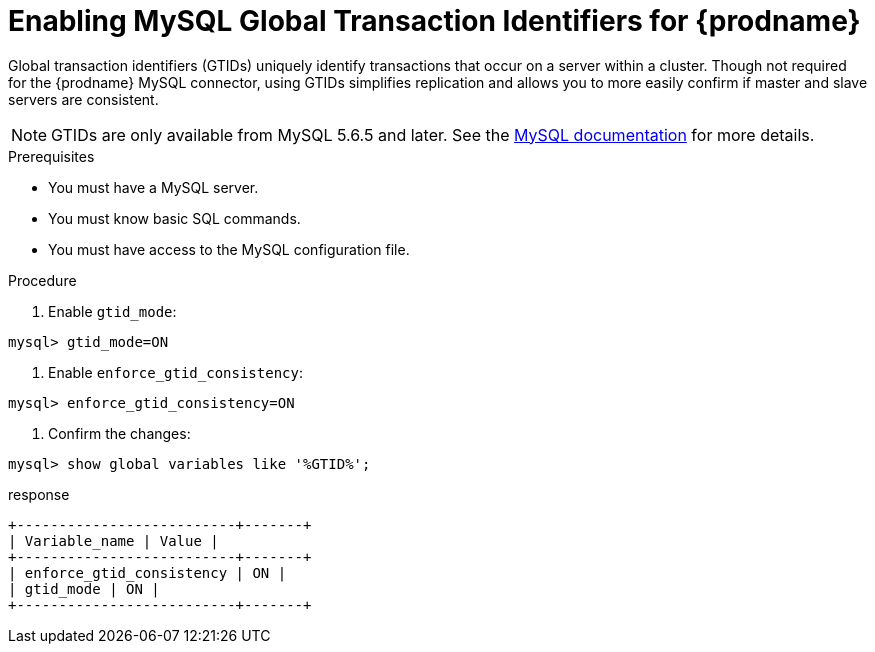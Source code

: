 // Metadata created by nebel
//

[id="enable-mysql-gtids-for-cdc_{context}"]
= Enabling MySQL Global Transaction Identifiers for {prodname}

Global transaction identifiers (GTIDs) uniquely identify transactions that occur on a server within a cluster. Though not required for the {prodname} MySQL connector, using GTIDs simplifies replication and allows you to more easily confirm if master and slave servers are consistent.

NOTE: GTIDs are only available from MySQL 5.6.5 and later. See the link:https://dev.mysql.com/doc/refman/5.6/en/replication-options-gtids.html#option_mysqld_gtid-mode[MySQL documentation] for more details.

.Prerequisites

* You must have a MySQL server.
* You must know basic SQL commands.
* You must have access to the MySQL configuration file.

.Procedure

. Enable `gtid_mode`:
[source,SQL]
----
mysql> gtid_mode=ON
----

. Enable `enforce_gtid_consistency`:
[source,SQL]
----
mysql> enforce_gtid_consistency=ON
----

. Confirm the changes:
[source,SQL]
----
mysql> show global variables like '%GTID%';
----

.response
[source,SQL]
----
+--------------------------+-------+
| Variable_name | Value |
+--------------------------+-------+
| enforce_gtid_consistency | ON |
| gtid_mode | ON |
+--------------------------+-------+
----
